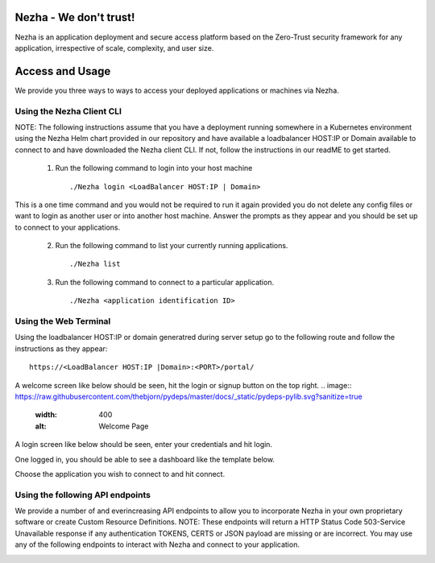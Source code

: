 
Nezha - We don't trust!
-----------------------

Nezha is an application deployment and secure access platform based on the Zero-Trust security framework for any application, irrespective of scale, complexity, and user size.

Access and Usage
----------------

We provide you three ways to ways to access your deployed applications or machines via Nezha.

Using the Nezha Client CLI
+++++++++++++++++++++++++++++++
NOTE: The following instructions assume that you have a deployment running somewhere in a Kubernetes environment using the Nezha Helm chart provided in our repository
and have available a loadbalancer HOST:IP or Domain available to connect to and have downloaded the Nezha client CLI. If not, follow the instructions in our readME to get started.

    1.  Run the following command to login into your host machine
        ::
            ./Nezha login <LoadBalancer HOST:IP | Domain>   

This is a one time command and you would not be required to run it again provided you do not delete any config files or want to login as another user or into another host machine.
Answer the prompts as they appear and you should be set up to connect to your applications. 
    
    2.  Run the following command to list your currently running applications.
        ::
            ./Nezha list
    3.  Run the following command to connect to a particular application.
        ::
            ./Nezha <application identification ID>

Using the Web Terminal
++++++++++++++++++++++

Using the loadbalancer HOST:IP or domain generatred during server setup go to the following route and follow the instructions as they appear::

    https://<LoadBalancer HOST:IP |Domain>:<PORT>/portal/

A welcome screen like below should be seen, hit the login or signup button on the top right.
.. image:: https://raw.githubusercontent.com/thebjorn/pydeps/master/docs/_static/pydeps-pylib.svg?sanitize=true
  :width: 400
  :alt: Welcome Page

A login screen like below should be seen, enter your credentials and hit login.

.. image:: https://raw.githubusercontent.com/thebjorn/pydeps/master/docs/_static/pydeps-pylib.svg?sanitize=true
  :width: 400
  :alt: Login Page

One logged in, you should be able to see a dashboard like the template below.

.. image:: https://raw.githubusercontent.com/thebjorn/pydeps/master/docs/_static/pydeps-pylib.svg?sanitize=true
  :width: 400
  :alt: Dashboard Page

Choose the application you wish to connect to and hit connect.

.. image:: https://raw.githubusercontent.com/thebjorn/pydeps/master/docs/_static/pydeps-pylib.svg?sanitize=true
  :width: 400
  :alt: Open Web Terminal

Using the following API endpoints
+++++++++++++++++++++++++++++++++

We provide a number of and everincreasing API endpoints to allow you to incorporate Nezha in your own proprietary software or create Custom Resource Definitions.
NOTE: These endpoints will return a HTTP Status Code 503-Service Unavailable response if any authentication TOKENS, CERTS or JSON payload are missing or are incorrect.
You may use any of the following endpoints to interact with Nezha and connect to your application.

.. image:: ./images/page6.png
  :width: 400
  :alt: API endpoints